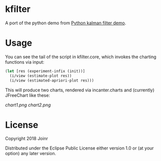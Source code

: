 * kfilter

A port of the python demo from [[https://scipy-cookbook.readthedocs.io/items/KalmanFiltering.html][Python kalman filter demo]].

* Usage

You can see the tail of the script in kfilter.core, which 
invokes the charting functions via input:

#+BEGIN_SRC clojure
(let [res (experiment-infix (init))]
  (i/view (estimate-plot res))
  (i/view (estimated-apriori-plot res)))
#+END_SRC

This will produce two charts, rendered via incanter.charts 
and (currently) JFreeChart like these:


[[chart1.png]]
[[chart2.png]]


* License

Copyright  2018 Joinr

Distributed under the Eclipse Public License either version 1.0 or (at
your option) any later version.

